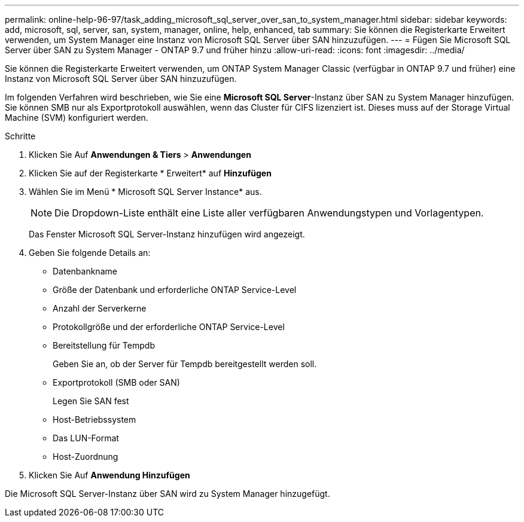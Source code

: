 ---
permalink: online-help-96-97/task_adding_microsoft_sql_server_over_san_to_system_manager.html 
sidebar: sidebar 
keywords: add, microsoft, sql, server, san, system, manager, online, help, enhanced, tab 
summary: Sie können die Registerkarte Erweitert verwenden, um System Manager eine Instanz von Microsoft SQL Server über SAN hinzuzufügen. 
---
= Fügen Sie Microsoft SQL Server über SAN zu System Manager - ONTAP 9.7 und früher hinzu
:allow-uri-read: 
:icons: font
:imagesdir: ../media/


[role="lead"]
Sie können die Registerkarte Erweitert verwenden, um ONTAP System Manager Classic (verfügbar in ONTAP 9.7 und früher) eine Instanz von Microsoft SQL Server über SAN hinzuzufügen.

Im folgenden Verfahren wird beschrieben, wie Sie eine *Microsoft SQL Server*-Instanz über SAN zu System Manager hinzufügen. Sie können SMB nur als Exportprotokoll auswählen, wenn das Cluster für CIFS lizenziert ist. Dieses muss auf der Storage Virtual Machine (SVM) konfiguriert werden.

.Schritte
. Klicken Sie Auf *Anwendungen & Tiers* > *Anwendungen*
. Klicken Sie auf der Registerkarte * Erweitert* auf *Hinzufügen*
. Wählen Sie im Menü * Microsoft SQL Server Instance* aus.
+
[NOTE]
====
Die Dropdown-Liste enthält eine Liste aller verfügbaren Anwendungstypen und Vorlagentypen.

====
+
Das Fenster Microsoft SQL Server-Instanz hinzufügen wird angezeigt.

. Geben Sie folgende Details an:
+
** Datenbankname
** Größe der Datenbank und erforderliche ONTAP Service-Level
** Anzahl der Serverkerne
** Protokollgröße und der erforderliche ONTAP Service-Level
** Bereitstellung für Tempdb
+
Geben Sie an, ob der Server für Tempdb bereitgestellt werden soll.

** Exportprotokoll (SMB oder SAN)
+
Legen Sie SAN fest

** Host-Betriebssystem
** Das LUN-Format
** Host-Zuordnung


. Klicken Sie Auf *Anwendung Hinzufügen*


Die Microsoft SQL Server-Instanz über SAN wird zu System Manager hinzugefügt.
